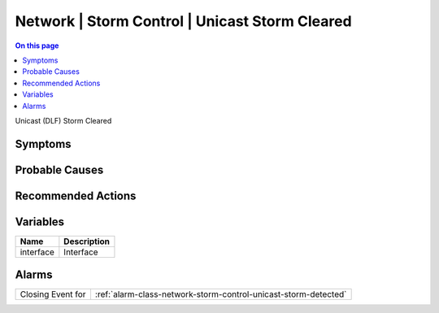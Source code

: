 .. _event-class-network-storm-control-unicast-storm-cleared:

===============================================
Network | Storm Control | Unicast Storm Cleared
===============================================
.. contents:: On this page
    :local:
    :backlinks: none
    :depth: 1
    :class: singlecol

Unicast (DLF) Storm Cleared

Symptoms
--------
.. todo::
    Describe Network | Storm Control | Unicast Storm Cleared symptoms

Probable Causes
---------------
.. todo::
    Describe Network | Storm Control | Unicast Storm Cleared probable causes

Recommended Actions
-------------------
.. todo::
    Describe Network | Storm Control | Unicast Storm Cleared recommended actions

Variables
----------
==================== ==================================================
Name                 Description
==================== ==================================================
interface            Interface
==================== ==================================================

Alarms
------
================= ======================================================================
Closing Event for :ref:`alarm-class-network-storm-control-unicast-storm-detected`
================= ======================================================================
